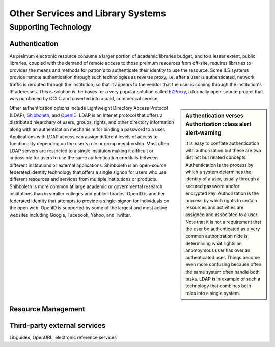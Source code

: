 ==================================
Other Services and Library Systems
==================================

Supporting Technology
---------------------
Authentication
^^^^^^^^^^^^^^
As preimum electronic resource consume a larger portion of academic 
libraries budget, and to a lesser extent, public libraries, coupled with 
the demand of remote access to those preimum resources from off-site, 
requires libraries to provides the means and methods for patron's to 
authenticate their identity to use the resource. Some ILS systems provide
remote authentication through such technologies as reverse proxy, i.e. 
after a user is authenticated, network traffic is rerouted through the 
institution, so that it appears to the vendor that the user is coming through
the institution's IP addresses. This is solution is the bases for a very 
popular solution called `EZProxy`_, a formally open-source project that was purchased
by OCLC and coverted into a paid, commerical service. 

.. sidebar:: Authentication verses Authorization
   :class alert alert-warning
   
   It is easy to conflate authentication with authorization but
   these are two distinct but related concepts. Authentication is the 
   process by which a system determines the identity of a user, usually
   through a secured password and/or encrypted key. Authorization is the
   process by which rights to certain resources and activities are assigned
   and associated to a user. Note that it is not a requirement that the
   user be authenticated as a very common authorization nide is determining what
   rights an anomoymous user has over an authenticated user. Things become
   even more confusing because often the same system often handle both 
   tasks. LDAP is in example of such a technology that combines both roles
   into a single system.

Other authentication options include Lightweight Directory Access Protocol 
(LDAP), `Shibboleth`_, and `OpenID`_. LDAP is an Intenet
protocol that offers a distributed hiearchary of users, groups, rights, and other
directory information along with an authentication mechanisim for binding 
a password to a user. Applications with LDAP access can assign different 
levels of access to functionality depending on the user's role or group
membership. Most often LDAP servers are restricted to a single instituion 
making it difficult or impossible for users to use the same authentication
creditials between different institutions or external applications. Shibboleth 
is an open-source federated identity technology that offers a single signon
for users who use different resources and services from multiple institutions 
or products. Shibboleth is more common at large academic or governmental
research institutions than in smaller colleges and public libraries. 
OpenID is another federated identity that attempts to provide a single-signon
for individuals on the open web. OpenID is supported by some of the largest
and most active websites including Google, Facebook, Yahoo, and Twitter. 

Resource Management
^^^^^^^^^^^^^^^^^^^

Third-party external services
^^^^^^^^^^^^^^^^^^^^^^^^^^^^^

Libguides, OpenURL, electronic reference services

.. _EZProxy: http://www.oclc.org/ezproxy/
.. _OpenID: http://openid.net/
.. _Shibboleth: http://shibboleth.net/ 